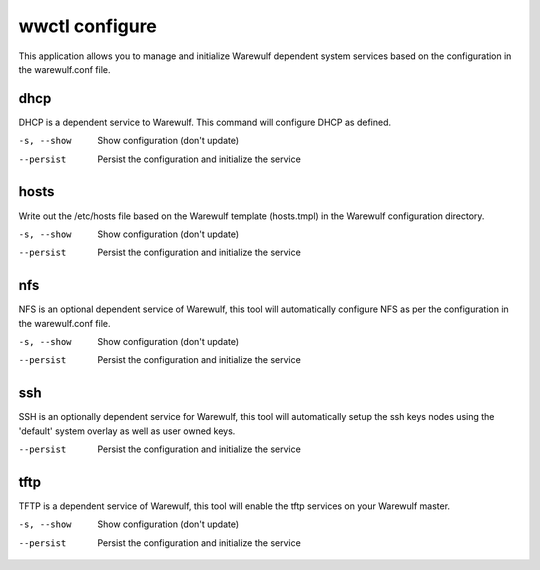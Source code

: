 .. _wwctl-configure:

===============
wwctl configure
===============

This application allows you to manage and initialize Warewulf dependent system services based on the configuration in the warewulf.conf file.

dhcp
~~~~
DHCP is a dependent service to Warewulf. This command will configure DHCP as defined.

-s, --show
    Show configuration (don't update)

--persist
    Persist the configuration and initialize the service

hosts
~~~~~
Write out the /etc/hosts file based on the Warewulf template (hosts.tmpl) in the Warewulf configuration directory.

-s, --show
    Show configuration (don't update)

--persist
    Persist the configuration and initialize the service

nfs
~~~
NFS is an optional dependent service of Warewulf, this tool will automatically configure NFS as per the configuration in the warewulf.conf file.

-s, --show
    Show configuration (don't update)

--persist
    Persist the configuration and initialize the service

ssh
~~~
SSH is an optionally dependent service for Warewulf, this tool will automatically setup the ssh keys nodes using the 'default' system overlay as well as user owned keys.

--persist
    Persist the configuration and initialize the service

tftp
~~~~
TFTP is a dependent service of Warewulf, this tool will enable the tftp services on your Warewulf master.

-s, --show
    Show configuration (don't update)

--persist
    Persist the configuration and initialize the service
